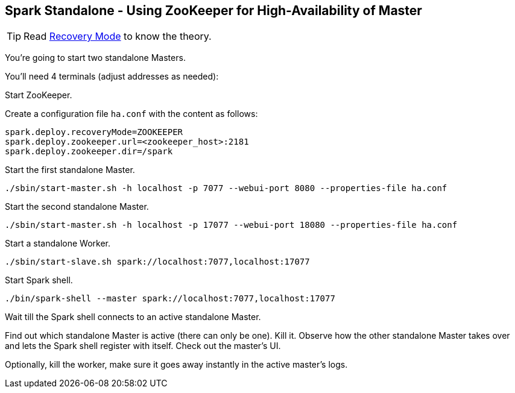 == Spark Standalone - Using ZooKeeper for High-Availability of Master

TIP: Read  link:../spark-standalone-master.adoc#recovery-mode[Recovery Mode] to know the theory.

You're going to start two standalone Masters.

You'll need 4 terminals (adjust addresses as needed):

Start ZooKeeper.

Create a configuration file `ha.conf` with the content as follows:

```
spark.deploy.recoveryMode=ZOOKEEPER
spark.deploy.zookeeper.url=<zookeeper_host>:2181
spark.deploy.zookeeper.dir=/spark
```

Start the first standalone Master.

```
./sbin/start-master.sh -h localhost -p 7077 --webui-port 8080 --properties-file ha.conf
```

Start the second standalone Master.

```
./sbin/start-master.sh -h localhost -p 17077 --webui-port 18080 --properties-file ha.conf
```

Start a standalone Worker.

```
./sbin/start-slave.sh spark://localhost:7077,localhost:17077
```

Start Spark shell.

```
./bin/spark-shell --master spark://localhost:7077,localhost:17077
```

Wait till the Spark shell connects to an active standalone Master.

Find out which standalone Master is active (there can only be one). Kill it. Observe how the other standalone Master takes over and lets the Spark shell register with itself. Check out the master's UI.

Optionally, kill the worker, make sure it goes away instantly in the active master's logs.
